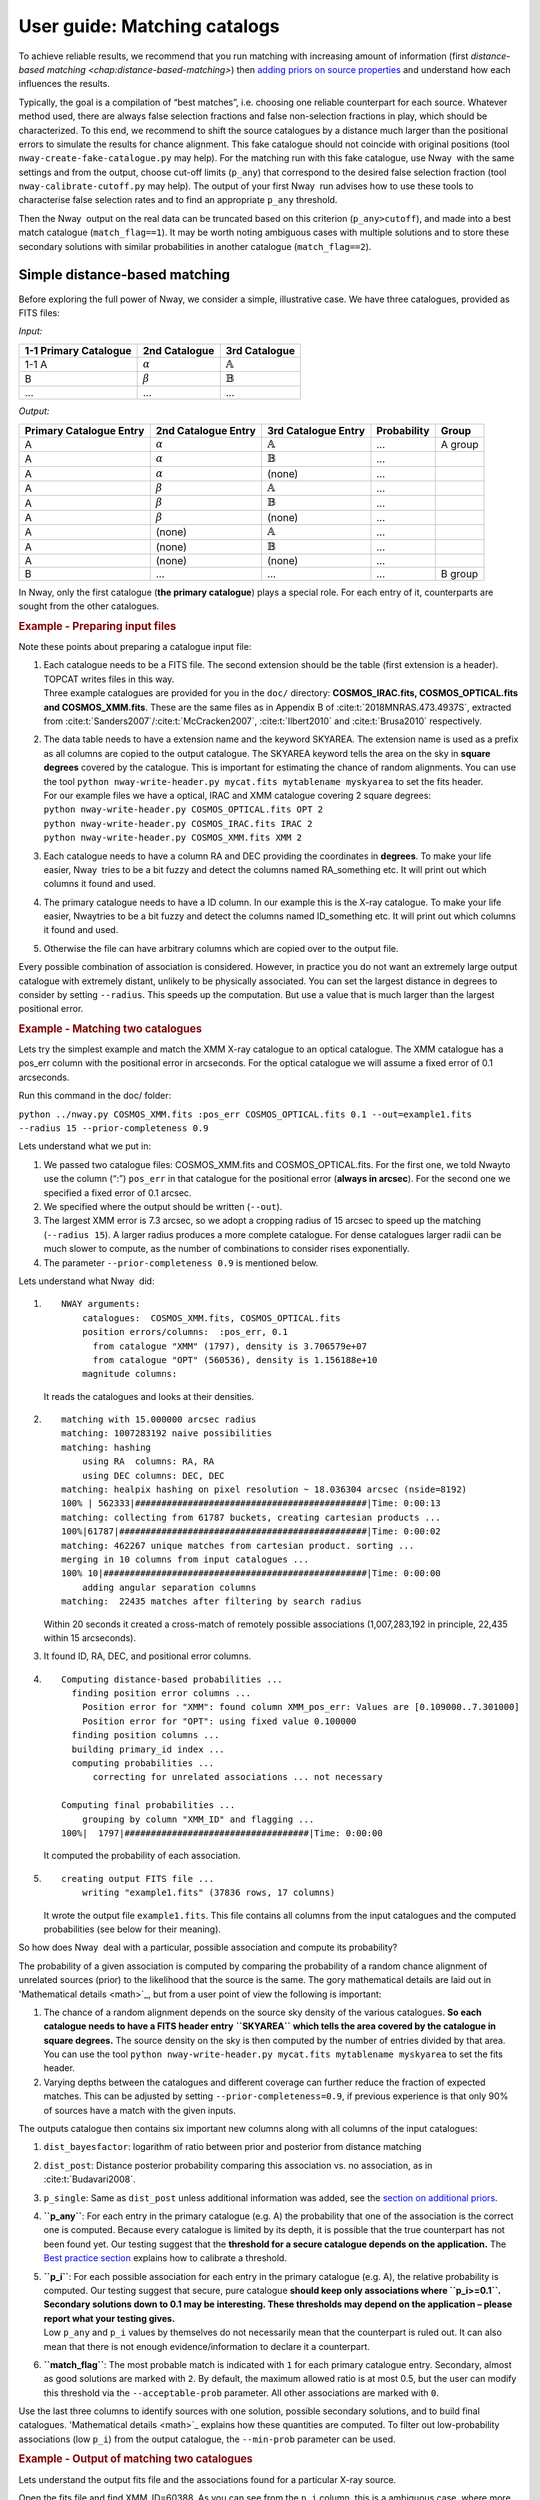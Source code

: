 User guide: Matching catalogs
=============================

To achieve reliable results, we recommend that you run matching with
increasing amount of information (first `distance-based matching <chap:distance-based-matching>`)
then `adding priors on source properties <chap:additional-priors>`_
and understand how each influences
the results.

Typically, the goal is a compilation of “best matches”, i.e. choosing
one reliable counterpart for each source. Whatever method used, there
are always false selection fractions and false non-selection fractions
in play, which should be characterized. To this end, we recommend to
shift the source catalogues by a distance much larger than the
positional errors to simulate the results for chance alignment. This
fake catalogue should not coincide with original positions (tool
``nway-create-fake-catalogue.py`` may help). For the matching run with
this fake catalogue, use Nway  with the same settings and from the
output, choose cut-off limits (``p_any``) that correspond to the desired
false selection fraction (tool ``nway-calibrate-cutoff.py`` may help).
The output of your first Nway  run advises how to use these tools to
characterise false selection rates and to find an appropriate ``p_any``
threshold.

Then the Nway  output on the real data can be truncated based on this
criterion (``p_any>cutoff``), and made into a best match catalogue
(``match_flag==1``). It may be worth noting ambiguous cases with
multiple solutions and to store these secondary solutions with similar
probabilities in another catalogue (``match_flag==2``).

.. _`chap:distance-based-matching`:

Simple distance-based matching
------------------------------

Before exploring the full power of Nway, we consider a simple,
illustrative case. We have three catalogues, provided as FITS files:

.. container:: float

   *Input:*

   ===================== =============== ===================
   1-1 Primary Catalogue  2nd Catalogue   3rd Catalogue
   ===================== =============== ===================
   1-1 A                  :math:`\alpha`  :math:`\mathbb{A}`
   B                      :math:`\beta`   :math:`\mathbb{B}`
   ...                    ...             ...
   ===================== =============== ===================

   *Output:*

   +--------------+----------------+--------------------+-------------+----------+
   | Primary      | 2nd            | 3rd                | Probability | Group    |
   | Catalogue    | Catalogue      | Catalogue          |             |          |
   | Entry        | Entry          | Entry              |             |          |
   +==============+================+====================+=============+==========+
   | A            | :math:`\alpha` | :math:`\mathbb{A}` | ...         | A group  |
   +--------------+----------------+--------------------+-------------+----------+
   | A            | :math:`\alpha` | :math:`\mathbb{B}` | ...         |          |
   +--------------+----------------+--------------------+-------------+----------+
   | A            | :math:`\alpha` | (none)             | ...         |          |
   +--------------+----------------+--------------------+-------------+----------+
   | A            | :math:`\beta`  | :math:`\mathbb{A}` | ...         |          |
   +--------------+----------------+--------------------+-------------+----------+
   | A            | :math:`\beta`  | :math:`\mathbb{B}` | ...         |          |
   +--------------+----------------+--------------------+-------------+----------+
   | A            | :math:`\beta`  | (none)             | ...         |          |
   +--------------+----------------+--------------------+-------------+----------+
   | A            | (none)         | :math:`\mathbb{A}` | ...         |          |
   +--------------+----------------+--------------------+-------------+----------+
   | A            | (none)         | :math:`\mathbb{B}` | ...         |          |
   +--------------+----------------+--------------------+-------------+----------+
   | A            | (none)         | (none)             | ...         |          |
   +--------------+----------------+--------------------+-------------+----------+
   | B            | ...            | ...                | ...         | B group  |
   +--------------+----------------+--------------------+-------------+----------+


In Nway, only the first catalogue (**the primary catalogue**) plays a
special role. For each entry of it, counterparts are sought from the
other catalogues.

.. container::

   .. rubric:: Example - Preparing input files
      :name: example---preparing-input-files

   Note these points about preparing a catalogue input file:

   #. | Each catalogue needs to be a FITS file. The second extension
        should be the table (first extension is a header). TOPCAT writes
        files in this way.

      .. container::

         Three example catalogues are provided for you in the ``doc/``
         directory: **COSMOS_IRAC.fits, COSMOS_OPTICAL.fits and
         COSMOS_XMM.fits**. These are the same files as in Appendix B of
         :cite:t:`2018MNRAS.473.4937S`, extracted from
         :cite:t:`Sanders2007`/:cite:t:`McCracken2007`,
         :cite:t:`Ilbert2010` and
         :cite:t:`Brusa2010` respectively.

   #. | The data table needs to have a extension name and the keyword
        SKYAREA. The extension name is used as a prefix as all columns
        are copied to the output catalogue. The SKYAREA keyword tells
        the area on the sky in **square degrees** covered by the
        catalogue. This is important for estimating the chance of random
        alignments. You can use the tool
        ``python nway-write-header.py mycat.fits mytablename myskyarea``
        to set the fits header.

      .. container::

         | For our example files we have a optical, IRAC and XMM
           catalogue covering 2 square degrees:
         | ``python nway-write-header.py COSMOS_OPTICAL.fits OPT 2``
         | ``python nway-write-header.py COSMOS_IRAC.fits IRAC 2``
         | ``python nway-write-header.py COSMOS_XMM.fits XMM 2``

   #. Each catalogue needs to have a column RA and DEC providing the
      coordinates in **degrees**. To make your life easier, Nway  tries
      to be a bit fuzzy and detect the columns named RA_something etc.
      It will print out which columns it found and used.

   #. The primary catalogue needs to have a ID column. In our example
      this is the X-ray catalogue. To make your life easier, Nway\ tries
      to be a bit fuzzy and detect the columns named ID_something etc.
      It will print out which columns it found and used.

   #. Otherwise the file can have arbitrary columns which are copied
      over to the output file.

Every possible combination of association is considered. However, in
practice you do not want an extremely large output catalogue with
extremely distant, unlikely to be physically associated. You can set the
largest distance in degrees to consider by setting ``--radius``. This
speeds up the computation. But use a value that is much larger than the
largest positional error.

.. container::

   .. rubric:: Example - Matching two catalogues
      :name: example---matching-two-catalogues

   Lets try the simplest example and match the XMM X-ray catalogue to an
   optical catalogue. The XMM catalogue has a pos_err column with the
   positional error in arcseconds. For the optical catalogue we will
   assume a fixed error of 0.1 arcseconds.

   .. container::

      Run this command in the doc/ folder:

      ``python ../nway.py COSMOS_XMM.fits :pos_err COSMOS_OPTICAL.fits 0.1 --out=example1.fits --radius 15 --prior-completeness 0.9``

   Lets understand what we put in:

   #. We passed two catalogue files: COSMOS_XMM.fits and
      COSMOS_OPTICAL.fits. For the first one, we told Nway\ to use the
      column (“:”) ``pos_err`` in that catalogue for the positional
      error (**always in arcsec**). For the second one we specified a
      fixed error of 0.1 arcsec.

   #. We specified where the output should be written (``--out``).

   #. The largest XMM error is 7.3 arcsec, so we adopt a cropping radius
      of 15 arcsec to speed up the matching (``--radius 15``). A larger
      radius produces a more complete catalogue. For dense catalogues
      larger radii can be much slower to compute, as the number of
      combinations to consider rises exponentially.

   #. The parameter ``--prior-completeness 0.9`` is mentioned below.

.. container:: float

   .. container::

      Lets understand what Nway  did:

   #. ::

         NWAY arguments:
             catalogues:  COSMOS_XMM.fits, COSMOS_OPTICAL.fits
             position errors/columns:  :pos_err, 0.1
               from catalogue "XMM" (1797), density is 3.706579e+07
               from catalogue "OPT" (560536), density is 1.156188e+10
             magnitude columns:  

      It reads the catalogues and looks at their densities.

   #. ::

         matching with 15.000000 arcsec radius
         matching: 1007283192 naive possibilities
         matching: hashing
             using RA  columns: RA, RA
             using DEC columns: DEC, DEC
         matching: healpix hashing on pixel resolution ~ 18.036304 arcsec (nside=8192)
         100% | 562333|############################################|Time: 0:00:13
         matching: collecting from 61787 buckets, creating cartesian products ...
         100%|61787|###############################################|Time: 0:00:02
         matching: 462267 unique matches from cartesian product. sorting ...
         merging in 10 columns from input catalogues ...
         100% 10|##################################################|Time: 0:00:00
             adding angular separation columns
         matching:  22435 matches after filtering by search radius

      Within 20 seconds it created a cross-match of remotely possible
      associations (1,007,283,192 in principle, 22,435 within 15
      arcseconds).

   #. It found ID, RA, DEC, and positional error columns.

   #. ::

         Computing distance-based probabilities ...
           finding position error columns ...
             Position error for "XMM": found column XMM_pos_err: Values are [0.109000..7.301000]
             Position error for "OPT": using fixed value 0.100000
           finding position columns ...
           building primary_id index ...
           computing probabilities ...
               correcting for unrelated associations ... not necessary

         Computing final probabilities ...
             grouping by column "XMM_ID" and flagging ...
         100%|  1797|###################################|Time: 0:00:00

      It computed the probability of each association.

   #. ::

         creating output FITS file ...
             writing "example1.fits" (37836 rows, 17 columns)

      It wrote the output file ``example1.fits``. This file contains all
      columns from the input catalogues and the computed probabilities
      (see below for their meaning).

So how does Nway  deal with a particular, possible association and
compute its probability?

The probability of a given association is computed by comparing the
probability of a random chance alignment of unrelated sources (prior) to
the likelihood that the source is the same. The gory mathematical
details are laid out in 'Mathematical details <math>`_, but from a user
point of view the following is important:

#. The chance of a random alignment depends on the source sky density of
   the various catalogues. **So each catalogue needs to have a FITS
   header entry** **``SKYAREA``** **which tells the area covered by the
   catalogue in square degrees.** The source density on the sky is then
   computed by the number of entries divided by that area. You can use
   the tool
   ``python nway-write-header.py mycat.fits mytablename myskyarea`` to
   set the fits header.

#. Varying depths between the catalogues and different coverage can
   further reduce the fraction of expected matches. This can be adjusted
   by setting ``--prior-completeness=0.9``, if previous experience is
   that only 90% of sources have a match with the given inputs.

The outputs catalogue then contains six important new columns along with
all columns of the input catalogues:

#. ``dist_bayesfactor``: logarithm of ratio between prior and posterior
   from distance matching

#. ``dist_post``: Distance posterior probability comparing this
   association vs. no association, as in
   :cite:t:`Budavari2008`.

#. ``p_single``: Same as ``dist_post`` unless additional information was
   added, see the `section on additional priors <chap:additional-priors>`__.

#. **``p_any``**: For each entry in the primary catalogue (e.g. A) the
   probability that one of the association is the correct one is
   computed. Because every catalogue is limited by its depth, it is
   possible that the true counterpart has not been found yet. Our
   testing suggest that the **threshold for a secure catalogue depends
   on the application.**
   The `Best practice section <sec:Best-practice-matching>`__
   explains how to calibrate a threshold.

#. | **``p_i``**: For each possible association for each entry in the
     primary catalogue (e.g. A), the relative probability is computed.
     Our testing suggest that secure, pure catalogue **should keep only
     associations where ``p_i>=0.1``. Secondary solutions down to 0.1
     may be interesting. These thresholds may depend on the application
     – please report what your testing gives.**

   .. container::

      Low ``p_any`` and ``p_i`` values by themselves do not necessarily
      mean that the counterpart is ruled out. It can also mean that
      there is not enough evidence/information to declare it a
      counterpart.

#. **``match_flag``**: The most probable match is indicated with ``1``
   for each primary catalogue entry. Secondary, almost as good solutions
   are marked with ``2``. By default, the maximum allowed ratio is at
   most 0.5, but the user can modify this threshold via the
   ``--acceptable-prob`` parameter. All other associations are marked
   with ``0``.

Use the last three columns to identify sources with one solution,
possible secondary solutions, and to build final catalogues. 
'Mathematical details <math>`_ explains how these quantities are computed. To
filter out low-probability associations (low ``p_i``) from the output
catalogue, the ``--min-prob`` parameter can be used.

.. container::

   .. rubric:: Example - Output of matching two catalogues
      :name: example---output-of-matching-two-catalogues

   Lets understand the output fits file and the associations found for a
   particular X-ray source.

   .. container::

      Open the fits file and find XMM_ID=60388. As you can see from the
      ``p_i`` column, this is a ambiguous case, where more than one
      optical counterpart is possible.

   Below is an illustration of this ambiguous case (produced with
   ``python ../nway-explain.py example1.fits 60388``).

   Two sources are at a similar distance from the X-ray source (blue,
   with error circle). Therefore their association probability (``p_i``)
   is similar. The slightly higher one is marked as match_flag=1
   (orange), the other with 2 (yellow).

   `The next section <chap:additional-priors>`_ solves this by adding more
   information (the magnitude distribution). But we can also solve this
   another way. We know AGN (the X-ray source) emit in the infrared, so
   you can also match with an IRAC catalogue.

   .. container::

      Make a three-way match like so:

      ``python ../nway.py COSMOS_XMM.fits :pos_err COSMOS_OPTICAL.fits 0.1 COSMOS_IRAC.fits 0.5 --out=example3.fits --radius 15``

   However, overall we should note that ``p_any`` is low, indicating
   that probably neither of the two candidates is the counterpart.

.. figure:: example1.fits_explain_60388.png
   :alt: Visualisation of match geometry

.. _`chap:additional-priors`:

Matching with additional information
------------------------------------

For many classes of sources, the Spectral Energy Distribution (SED)
provides additional hints, which associations are likely real. For
instance, bright X-ray sources have a different color distribution in
the WISE bands than non-X-ray emitting objects. A powerful feature of
Nway  is to take advantage of this additional information to improve the
matching. The `magnitude prior section <sec:mag-priors>`__ has the mathematical details
and a comparison to the Likelihood Ratio method.

.. container::

   .. rubric:: Example - Using magnitude information
      :name: example---using-magnitude-information

   X-ray sources (which we are looking for in our example) have a
   different optical magnitude distribution than non-X-ray emitting
   objects. Lets take advantage of this information:

   .. container::

      Run this command:

      ``python ../nway.py COSMOS_XMM.fits :pos_err COSMOS_OPTICAL.fits 0.1 --out=example2.fits --radius 15 --prior-completeness 0.9 --mag OPT:MAG auto --mag-radius 3.5``

   The last two parts are new:

   ``--mag OPT:MAG auto --mag-radius 3.5``

   We use the column ``MAG`` from the catalogue ``OPT`` (FITS table
   name), therefore ``--mag OPT:MAG``. After this follows that the
   magnitude prior histogram should be generated from the data (mode
   ``auto``), by comparing the ``MAG`` histogram of sources within 3.5
   arcsec of a X-ray source (``--mag-radius``) to that of full
   histogram.

   *(example continued below)*

There are three possible ways to specify the prior in Nway: In all cases
you specify ``--mag column-name [filename|auto]``. You can use ``--mag``
several times.

#. “File-mode”: If we know the magnitude distribution of X-ray detected
   AGN we can provide this prior distribution as a table (histogram).
   This table contains the color histogram of the sources of interest
   (X-ray detected AGN) and a histogram of other, field sources (more
   details below ).

#. “Simple auto-mode”: Specifying ``auto`` instead of a file name
   derives the two distributions from the data, as we did in our
   example: All sources inside 3.5 arcseconds (``--mag-radius``
   parameter) of a X-ray source are put into one histogram, and all
   others into another histogram.

#. “Bayesian auto-mode”: Bayesian distance probabilities (``dist_post``)
   will be used if you leave out ``--mag-radius``. This is in general
   safer and recommended. In small catalogues the histogram may not be
   sufficiently filled, in which case Nway  will give a warning (more
   details below ).

.. container::

   .. container::

      Lets look at the histograms it computed. Nway  created
      ``OPT_MAG_fit.pdf``, and also ``OPT_MAG_fit.txt`` as a histogram
      file:

      .. image:: OPT_MAG_fit.png
         :alt: histogram of optical magnitudes for target and field population

      They are clearly different: Lower magnitude (bright) sources are
      more likely associated to X-ray sources. This will help our
      matching.

   As an example, we show below the ambiguous case from before. The
   upper association has been selected because it has a better match by
   magnitude, resolving the ambiguity.

   .. image:: example2.fits_explain_60388.png
      :alt: visualisation of match geometry

Multiple priors
'''''''''''''''

You can specify as many priors as you like, taking advantage of more and
more information. Just repeat --mag.

.. container::

   The following example uses one prior from the optical catalogue and
   another prior from the IRAC catalogue. A three-way match is
   performed.
   ``python ../nway.py COSMOS_XMM.fits :pos_err COSMOS_OPTICAL.fits 0.1 COSMOS_IRAC.fits 0.5 --out=example3.fits --radius 20 --prior-completeness 0.9 --mag OPT:MAG auto --mag IRAC:mag_ch1 auto --mag-radius 3.5``

Providing a prior as a file
'''''''''''''''''''''''''''

In the paper we demonstrate the use of a WISE magnitude of X-ray
sources. If such prior information comes from previous studies, the
distributions can be passed to Nway  as a ASCII table histogram. This
table contains the histogram of the sources of interest (X-ray sources)
and a histogram of other sources (non-X-ray sources). The file
``OPT_MAG_fit.txt`` is an example of such a input file, and can be used
via ``--mag OPT:MAG OPT_MAG_fit.txt``. It contains four columns (lower
and upper bin edge, density of selected and non-selected) and looks like
this (# indicates comments):

::

   # OPT_MAG_fit.txt
   # lo         hi          selected   others
     10.76000   18.98571    0.00870    0.00183
     18.98571   20.27286    0.05562    0.01448
     ...

.. container::

   Keep in mind that a prior created from a different data set can only
   be used if it is applicable to the present data set. For example, in
   the introduction of the paper
   :cite:t:`2018MNRAS.473.4937S` we stress that a prior from
   a comparable X-ray exposure depth must be used when deriving color
   distributions.

A general approach
''''''''''''''''''

Providing priors is not limited to magnitude distributions, you can use
colors or any other information you want (e.g. morphology, variability,
etc.). The approach is very general, Nway  just looks at the
corresponding bin and reweighs the probabilities. For example, in
:cite:t:`2018MNRAS.473.4937S`, the counterparts to ROSAT
sources where found using WISE. The prior was build by using the
color-magnitude (W1-W2 vs W2) properties of ~3000 secure counterparts to
the 3XMM-Bright survey cut at the depth reached by ROSAT.

Discovering a prior from distance matching
''''''''''''''''''''''''''''''''''''''''''

If you set ``--mag OPT:MAG auto`` and do not set ``--mag-radius``, Nway 
uses the Bayesian distance matching for discovering the histogram of
``OPT:MAG``, as follows:

#. Those with ``dist_post>0.9`` are considered safe matches and are used
   for the “selected” histogram.

#. Those with ``dist_post<0.01`` are considered safe non-matches and are
   used for the “others” histogram.

#. Entries of -99 are always ignored. It is usually better to assign -99
   where the magnitude error is large, to get cleaner histograms.

This is in general more cautious, and recommended for large catalogues

.. container::

   However, if you only have a small catalogue you may build a poorly
   sampled histogram, potentially leading to biases. Nway  will warn you
   when only few sources were selected.

.. bibliography::
